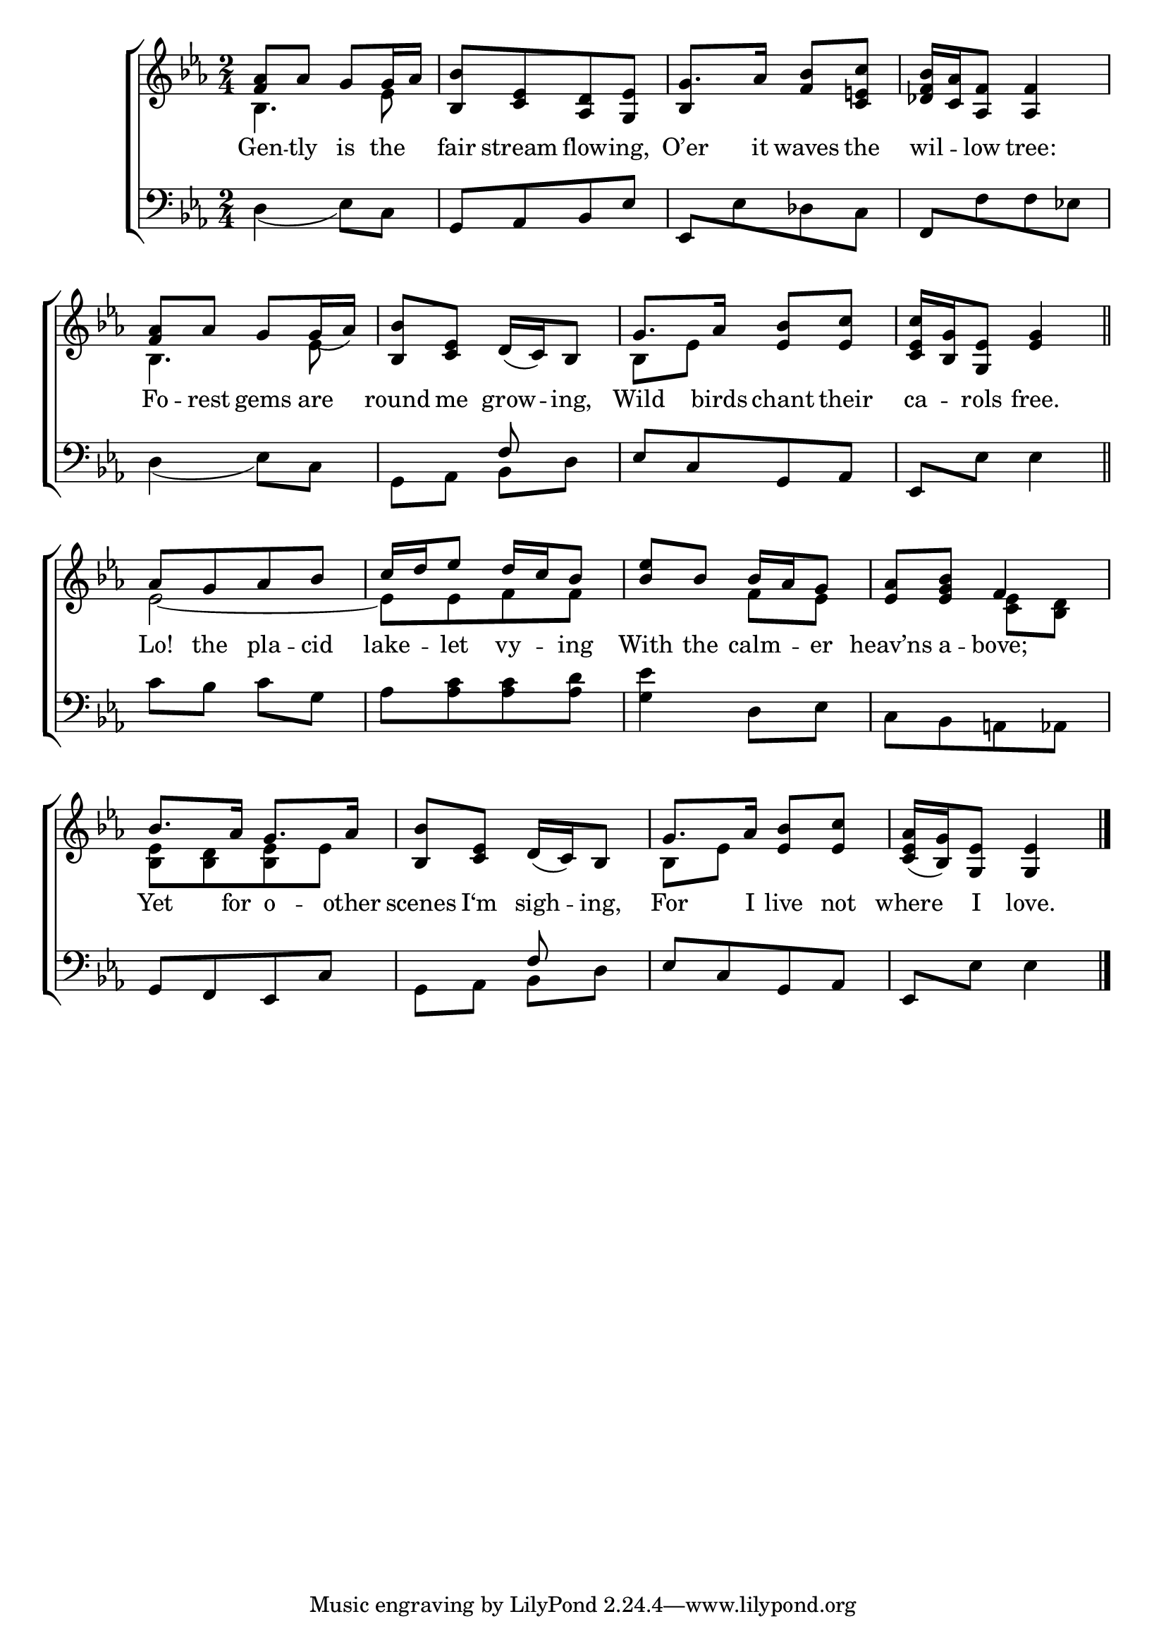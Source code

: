 \version "2.22.2"
\language "english"

global = {
  \time 2/4
  \key ef \major
}

mBreak = { \break }
lalign = { \once \override  LyricText.self-alignment-X = #LEFT }
dynamicsX =
#(define-music-function (offset)(number?)
   #{
     \once \override DynamicText.X-offset = $offset
     \once \override DynamicLineSpanner.Y-offset = #0
   #})
hyphen = { \once \override LyricHyphen.minimum-distance = #1.0 }

\header {
  %	title = \markup {\medium \caps "Title."}
  %	poet = ""
  %	composer = ""

  meter = \markup {\italic ""}
  %	arranger = ""
}
\score {

  \new ChoirStaff {
    <<
      \new Staff = "up"  {
        <<
          \global
          \new 	Voice = "one" 	\fixed c' {
            %\voiceOne
            <f af>8 af g g16 af | <bf, bf>8[ <c ef> <af, d> <g, ef>] | g8. af16 <f bf>8 <c e! c'> | <df f bf>16 <c af> <af, f>8 <af, f>4 | \mBreak
            <f af>8 af g g16_( af) | <bf, bf>8 <c ef> d16_( c) bf,8 | g8. af16 <ef bf>8 <ef c'> | <c ef c'>16 <bf, g> <g, ef>8 <g ef>4 \bar "||" | \mBreak  
            af8[ g af bf] | \stemUp c'16 d' ef'8 d'16 c' bf8 | <bf ef'> bf bf16 af g8 | <ef af> <ef g bf> f4 | \mBreak
            bf8. af16 g8. af16 | <bf, bf>8 <c ef> d16_( c) bf,8 | g8. af16 <ef bf>8 <ef c'> | <c ef af>16_( <bf, g>) <g, ef>8 <g, ef>4 | \fine
          }	% end voice one
          \new Voice  \fixed c' {
            \voiceTwo
            bf,4. ef8 | s2 | \stemUp bf,4 s4 | s2 |
            \stemDown bf,4. ef8 | s2 | bf,8 ef s4 | s2 |
            ef2~ | 8[ ef f f] | s4 f8 ef | s4 <c ef>8 <bf, d> |  
            <bf, ef>8[ <bf, d> <bf, ef> ef] | s2 | bf,8 ef s4 | s2 | 
          } % end voice two
        >>
      } % end staff up

      \new Lyrics \lyricmode {	% verse one
        Gen8 -- tly is the | fair stream flow -- ing, | O’er8. it16 waves8 the | wil -- low tree:4 |
        Fo8 -- rest gems are | round me grow -- ing, | Wild8. birds16 chant8 their | ca -- rols free.4 | 
        Lo!8 the pla -- cid | lake -- let vy -- ing | With the calm -- er | heav’ns a -- bove;4 | 
        Yet8. for16 o8. -- other16 | scenes8 I‘m sigh -- ing, | For8. I16 live8 not | where I love.4 |
      }	% end lyrics verse one

      \new   Staff = "down" {
        <<
          \clef bass
          \global
          \new Voice {
            
            %\voiceThree
            d4_( ef8) c | g,[ af, bf, ef] | \stemUp ef,[ \stemDown ef df c] | \stemUp f,[ \stemDown f f ef!] | 
            d4_( ef8) c | g, af, \stemUp f8 s8 | ef[ c g, af,] | \stemUp ef, \stemDown ef ef4 |
            c'8 bf c' g | af[ <af c'> <af c'> <af d'>] | <g ef'>4 d8 ef | c[ bf, a,! af,] |
            \stemUp g,8[ f, ef, c] | s4 f8 s8 | ef[ c g, af,] | ef, \stemDown ef ef4 | \fine  
          } % end voice three

          \new 	Voice {
            \voiceFour
            s2*5 | s4 bf,8 d | s1 |
            s1*2 |
            s2 | g,8 af, bf, d | 
          }	% end voice four

        >>
      } % end staff down
    >>
  } % end choir staff

  \layout{
    \context{
      \Score {
        \omit  BarNumber
        %\override Beam.auto-knee-gap = #1
        %\override LyricText.self-alignment-X = #LEFT
      }%end score
    }%end context
  }%end layout

  \midi{}

}%end score